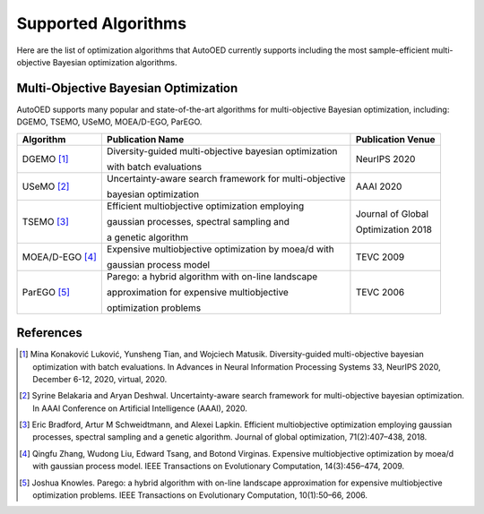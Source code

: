 --------------------
Supported Algorithms
--------------------

Here are the list of optimization algorithms that AutoOED currently supports including the most sample-efficient multi-objective Bayesian optimization algorithms.


Multi-Objective Bayesian Optimization
-------------------------------------

AutoOED supports many popular and state-of-the-art algorithms for multi-objective Bayesian optimization, including:
DGEMO, TSEMO, USeMO, MOEA/D-EGO, ParEGO.

+-----------------+--------------------------------------------------------+-------------------+
| Algorithm       | Publication Name                                       | Publication Venue |
+=================+========================================================+===================+
| DGEMO [1]_      | Diversity-guided multi-objective bayesian optimization | NeurIPS 2020      |
|                 |                                                        |                   |
|                 | with batch evaluations                                 |                   |
+-----------------+--------------------------------------------------------+-------------------+
| USeMO [2]_      | Uncertainty-aware search framework for multi-objective | AAAI 2020         |
|                 |                                                        |                   |
|                 | bayesian optimization                                  |                   |
+-----------------+--------------------------------------------------------+-------------------+
| TSEMO [3]_      | Efficient multiobjective optimization employing        | Journal of Global |
|                 |                                                        |                   |
|                 | gaussian processes, spectral sampling and              | Optimization 2018 |
|                 |                                                        |                   |
|                 | a genetic algorithm                                    |                   |
+-----------------+--------------------------------------------------------+-------------------+
| MOEA/D-EGO [4]_ | Expensive multiobjective optimization by moea/d with   | TEVC 2009         |
|                 |                                                        |                   |
|                 | gaussian process model                                 |                   |
+-----------------+--------------------------------------------------------+-------------------+
| ParEGO [5]_     | Parego: a hybrid algorithm with on-line landscape      | TEVC 2006         |
|                 |                                                        |                   |
|                 | approximation for expensive multiobjective             |                   |
|                 |                                                        |                   |
|                 | optimization problems                                  |                   |
+-----------------+--------------------------------------------------------+-------------------+


References
----------

.. [1] Mina Konaković Luković, Yunsheng Tian, and Wojciech Matusik. Diversity-guided multi-objective bayesian optimization with batch evaluations. In Advances in Neural Information Processing Systems 33, NeurIPS 2020, December 6-12, 2020, virtual, 2020.

.. [2] Syrine Belakaria and Aryan Deshwal. Uncertainty-aware search framework for multi-objective bayesian optimization. In AAAI Conference on Artificial Intelligence (AAAI), 2020.

.. [3] Eric Bradford, Artur M Schweidtmann, and Alexei Lapkin. Efficient multiobjective optimization employing gaussian processes, spectral sampling and a genetic algorithm. Journal of global optimization, 71(2):407–438, 2018.

.. [4] Qingfu Zhang, Wudong Liu, Edward Tsang, and Botond Virginas. Expensive multiobjective optimization by moea/d with gaussian process model. IEEE Transactions on Evolutionary Computation, 14(3):456–474, 2009.

.. [5] Joshua Knowles. Parego: a hybrid algorithm with on-line landscape approximation for expensive multiobjective optimization problems. IEEE Transactions on Evolutionary Computation, 10(1):50–66, 2006.
